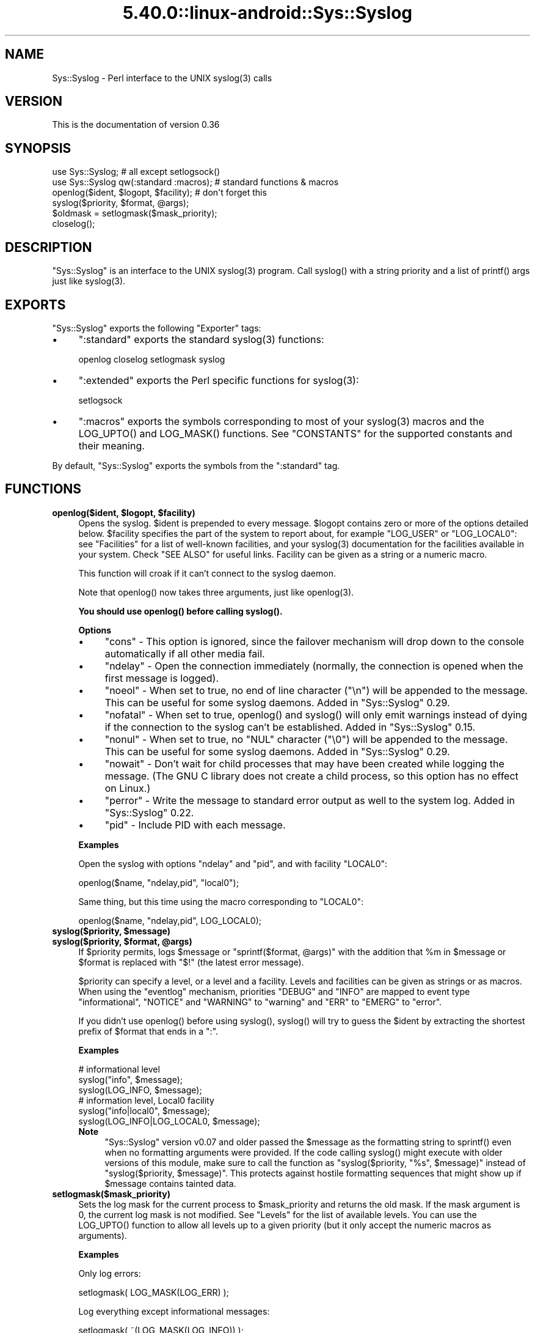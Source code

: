 .\" Automatically generated by Pod::Man 5.0102 (Pod::Simple 3.45)
.\"
.\" Standard preamble:
.\" ========================================================================
.de Sp \" Vertical space (when we can't use .PP)
.if t .sp .5v
.if n .sp
..
.de Vb \" Begin verbatim text
.ft CW
.nf
.ne \\$1
..
.de Ve \" End verbatim text
.ft R
.fi
..
.\" \*(C` and \*(C' are quotes in nroff, nothing in troff, for use with C<>.
.ie n \{\
.    ds C` ""
.    ds C' ""
'br\}
.el\{\
.    ds C`
.    ds C'
'br\}
.\"
.\" Escape single quotes in literal strings from groff's Unicode transform.
.ie \n(.g .ds Aq \(aq
.el       .ds Aq '
.\"
.\" If the F register is >0, we'll generate index entries on stderr for
.\" titles (.TH), headers (.SH), subsections (.SS), items (.Ip), and index
.\" entries marked with X<> in POD.  Of course, you'll have to process the
.\" output yourself in some meaningful fashion.
.\"
.\" Avoid warning from groff about undefined register 'F'.
.de IX
..
.nr rF 0
.if \n(.g .if rF .nr rF 1
.if (\n(rF:(\n(.g==0)) \{\
.    if \nF \{\
.        de IX
.        tm Index:\\$1\t\\n%\t"\\$2"
..
.        if !\nF==2 \{\
.            nr % 0
.            nr F 2
.        \}
.    \}
.\}
.rr rF
.\" ========================================================================
.\"
.IX Title "5.40.0::linux-android::Sys::Syslog 3"
.TH 5.40.0::linux-android::Sys::Syslog 3 2024-12-13 "perl v5.40.0" "Perl Programmers Reference Guide"
.\" For nroff, turn off justification.  Always turn off hyphenation; it makes
.\" way too many mistakes in technical documents.
.if n .ad l
.nh
.SH NAME
Sys::Syslog \- Perl interface to the UNIX syslog(3) calls
.SH VERSION
.IX Header "VERSION"
This is the documentation of version 0.36
.SH SYNOPSIS
.IX Header "SYNOPSIS"
.Vb 2
\&    use Sys::Syslog;                        # all except setlogsock()
\&    use Sys::Syslog qw(:standard :macros);  # standard functions & macros
\&
\&    openlog($ident, $logopt, $facility);    # don\*(Aqt forget this
\&    syslog($priority, $format, @args);
\&    $oldmask = setlogmask($mask_priority);
\&    closelog();
.Ve
.SH DESCRIPTION
.IX Header "DESCRIPTION"
\&\f(CW\*(C`Sys::Syslog\*(C'\fR is an interface to the UNIX \f(CWsyslog(3)\fR program.
Call \f(CWsyslog()\fR with a string priority and a list of \f(CWprintf()\fR args
just like \f(CWsyslog(3)\fR.
.SH EXPORTS
.IX Header "EXPORTS"
\&\f(CW\*(C`Sys::Syslog\*(C'\fR exports the following \f(CW\*(C`Exporter\*(C'\fR tags:
.IP \(bu 4
\&\f(CW\*(C`:standard\*(C'\fR exports the standard \f(CWsyslog(3)\fR functions:
.Sp
.Vb 1
\&    openlog closelog setlogmask syslog
.Ve
.IP \(bu 4
\&\f(CW\*(C`:extended\*(C'\fR exports the Perl specific functions for \f(CWsyslog(3)\fR:
.Sp
.Vb 1
\&    setlogsock
.Ve
.IP \(bu 4
\&\f(CW\*(C`:macros\*(C'\fR exports the symbols corresponding to most of your \f(CWsyslog(3)\fR 
macros and the \f(CWLOG_UPTO()\fR and \f(CWLOG_MASK()\fR functions. 
See "CONSTANTS" for the supported constants and their meaning.
.PP
By default, \f(CW\*(C`Sys::Syslog\*(C'\fR exports the symbols from the \f(CW\*(C`:standard\*(C'\fR tag.
.SH FUNCTIONS
.IX Header "FUNCTIONS"
.ie n .IP "\fBopenlog($ident, \fR\fB$logopt\fR\fB, \fR\fB$facility\fR\fB)\fR" 4
.el .IP "\fBopenlog($ident, \fR\f(CB$logopt\fR\fB, \fR\f(CB$facility\fR\fB)\fR" 4
.IX Item "openlog($ident, $logopt, $facility)"
Opens the syslog.
\&\f(CW$ident\fR is prepended to every message.  \f(CW$logopt\fR contains zero or
more of the options detailed below.  \f(CW$facility\fR specifies the part 
of the system to report about, for example \f(CW\*(C`LOG_USER\*(C'\fR or \f(CW\*(C`LOG_LOCAL0\*(C'\fR:
see "Facilities" for a list of well-known facilities, and your 
\&\f(CWsyslog(3)\fR documentation for the facilities available in your system. 
Check "SEE ALSO" for useful links. Facility can be given as a string 
or a numeric macro.
.Sp
This function will croak if it can't connect to the syslog daemon.
.Sp
Note that \f(CWopenlog()\fR now takes three arguments, just like \f(CWopenlog(3)\fR.
.Sp
\&\fBYou should use \fR\f(CBopenlog()\fR\fB before calling \fR\f(CBsyslog()\fR\fB.\fR
.Sp
\&\fBOptions\fR
.RS 4
.IP \(bu 4
\&\f(CW\*(C`cons\*(C'\fR \- This option is ignored, since the failover mechanism will drop 
down to the console automatically if all other media fail.
.IP \(bu 4
\&\f(CW\*(C`ndelay\*(C'\fR \- Open the connection immediately (normally, the connection is
opened when the first message is logged).
.IP \(bu 4
\&\f(CW\*(C`noeol\*(C'\fR \- When set to true, no end of line character (\f(CW\*(C`\en\*(C'\fR) will be
appended to the message. This can be useful for some syslog daemons.
Added in \f(CW\*(C`Sys::Syslog\*(C'\fR 0.29.
.IP \(bu 4
\&\f(CW\*(C`nofatal\*(C'\fR \- When set to true, \f(CWopenlog()\fR and \f(CWsyslog()\fR will only 
emit warnings instead of dying if the connection to the syslog can't 
be established. Added in \f(CW\*(C`Sys::Syslog\*(C'\fR 0.15.
.IP \(bu 4
\&\f(CW\*(C`nonul\*(C'\fR \- When set to true, no \f(CW\*(C`NUL\*(C'\fR character (\f(CW\*(C`\e0\*(C'\fR) will be
appended to the message. This can be useful for some syslog daemons.
Added in \f(CW\*(C`Sys::Syslog\*(C'\fR 0.29.
.IP \(bu 4
\&\f(CW\*(C`nowait\*(C'\fR \- Don't wait for child processes that may have been created 
while logging the message.  (The GNU C library does not create a child
process, so this option has no effect on Linux.)
.IP \(bu 4
\&\f(CW\*(C`perror\*(C'\fR \- Write the message to standard error output as well to the
system log. Added in \f(CW\*(C`Sys::Syslog\*(C'\fR 0.22.
.IP \(bu 4
\&\f(CW\*(C`pid\*(C'\fR \- Include PID with each message.
.RE
.RS 4
.Sp
\&\fBExamples\fR
.Sp
Open the syslog with options \f(CW\*(C`ndelay\*(C'\fR and \f(CW\*(C`pid\*(C'\fR, and with facility \f(CW\*(C`LOCAL0\*(C'\fR:
.Sp
.Vb 1
\&    openlog($name, "ndelay,pid", "local0");
.Ve
.Sp
Same thing, but this time using the macro corresponding to \f(CW\*(C`LOCAL0\*(C'\fR:
.Sp
.Vb 1
\&    openlog($name, "ndelay,pid", LOG_LOCAL0);
.Ve
.RE
.ie n .IP "\fBsyslog($priority, \fR\fB$message\fR\fB)\fR" 4
.el .IP "\fBsyslog($priority, \fR\f(CB$message\fR\fB)\fR" 4
.IX Item "syslog($priority, $message)"
.PD 0
.ie n .IP "\fBsyslog($priority, \fR\fB$format\fR\fB, \fR\fB@args\fR\fB)\fR" 4
.el .IP "\fBsyslog($priority, \fR\f(CB$format\fR\fB, \fR\f(CB@args\fR\fB)\fR" 4
.IX Item "syslog($priority, $format, @args)"
.PD
If \f(CW$priority\fR permits, logs \f(CW$message\fR or \f(CW\*(C`sprintf($format, @args)\*(C'\fR
with the addition that \f(CW%m\fR in \f(CW$message\fR or \f(CW$format\fR is replaced with
\&\f(CW"$!"\fR (the latest error message).
.Sp
\&\f(CW$priority\fR can specify a level, or a level and a facility.  Levels and 
facilities can be given as strings or as macros.  When using the \f(CW\*(C`eventlog\*(C'\fR
mechanism, priorities \f(CW\*(C`DEBUG\*(C'\fR and \f(CW\*(C`INFO\*(C'\fR are mapped to event type 
\&\f(CW\*(C`informational\*(C'\fR, \f(CW\*(C`NOTICE\*(C'\fR and \f(CW\*(C`WARNING\*(C'\fR to \f(CW\*(C`warning\*(C'\fR and \f(CW\*(C`ERR\*(C'\fR to 
\&\f(CW\*(C`EMERG\*(C'\fR to \f(CW\*(C`error\*(C'\fR.
.Sp
If you didn't use \f(CWopenlog()\fR before using \f(CWsyslog()\fR, \f(CWsyslog()\fR will 
try to guess the \f(CW$ident\fR by extracting the shortest prefix of 
\&\f(CW$format\fR that ends in a \f(CW":"\fR.
.Sp
\&\fBExamples\fR
.Sp
.Vb 3
\&    # informational level
\&    syslog("info", $message);
\&    syslog(LOG_INFO, $message);
\&
\&    # information level, Local0 facility
\&    syslog("info|local0", $message);
\&    syslog(LOG_INFO|LOG_LOCAL0, $message);
.Ve
.RS 4
.IP \fBNote\fR 4
.IX Item "Note"
\&\f(CW\*(C`Sys::Syslog\*(C'\fR version v0.07 and older passed the \f(CW$message\fR as the 
formatting string to \f(CWsprintf()\fR even when no formatting arguments
were provided.  If the code calling \f(CWsyslog()\fR might execute with 
older versions of this module, make sure to call the function as
\&\f(CW\*(C`syslog($priority, "%s", $message)\*(C'\fR instead of \f(CW\*(C`syslog($priority,
$message)\*(C'\fR.  This protects against hostile formatting sequences that
might show up if \f(CW$message\fR contains tainted data.
.RE
.RS 4
.RE
.IP \fBsetlogmask($mask_priority)\fR 4
.IX Item "setlogmask($mask_priority)"
Sets the log mask for the current process to \f(CW$mask_priority\fR and 
returns the old mask.  If the mask argument is 0, the current log mask 
is not modified.  See "Levels" for the list of available levels. 
You can use the \f(CWLOG_UPTO()\fR function to allow all levels up to a 
given priority (but it only accept the numeric macros as arguments).
.Sp
\&\fBExamples\fR
.Sp
Only log errors:
.Sp
.Vb 1
\&    setlogmask( LOG_MASK(LOG_ERR) );
.Ve
.Sp
Log everything except informational messages:
.Sp
.Vb 1
\&    setlogmask( ~(LOG_MASK(LOG_INFO)) );
.Ve
.Sp
Log critical messages, errors and warnings:
.Sp
.Vb 3
\&    setlogmask( LOG_MASK(LOG_CRIT)
\&              | LOG_MASK(LOG_ERR)
\&              | LOG_MASK(LOG_WARNING) );
.Ve
.Sp
Log all messages up to debug:
.Sp
.Vb 1
\&    setlogmask( LOG_UPTO(LOG_DEBUG) );
.Ve
.IP \fBsetlogsock()\fR 4
.IX Item "setlogsock()"
Sets the socket type and options to be used for the next call to \f(CWopenlog()\fR
or \f(CWsyslog()\fR.  Returns true on success, \f(CW\*(C`undef\*(C'\fR on failure.
.Sp
Being Perl-specific, this function has evolved along time.  It can currently
be called as follow:
.RS 4
.IP \(bu 4
\&\f(CWsetlogsock($sock_type)\fR
.IP \(bu 4
\&\f(CW\*(C`setlogsock($sock_type, $stream_location)\*(C'\fR (added in Perl 5.004_02)
.IP \(bu 4
\&\f(CW\*(C`setlogsock($sock_type, $stream_location, $sock_timeout)\*(C'\fR (added in
\&\f(CW\*(C`Sys::Syslog\*(C'\fR 0.25)
.IP \(bu 4
\&\f(CWsetlogsock(\e%options)\fR (added in \f(CW\*(C`Sys::Syslog\*(C'\fR 0.28)
.RE
.RS 4
.Sp
The available options are:
.IP \(bu 4
\&\f(CW\*(C`type\*(C'\fR \- equivalent to \f(CW$sock_type\fR, selects the socket type (or
"mechanism").  An array reference can be passed to specify several
mechanisms to try, in the given order.
.IP \(bu 4
\&\f(CW\*(C`path\*(C'\fR \- equivalent to \f(CW$stream_location\fR, sets the stream location.
Defaults to standard Unix location, or \f(CW\*(C`_PATH_LOG\*(C'\fR.
.IP \(bu 4
\&\f(CW\*(C`timeout\*(C'\fR \- equivalent to \f(CW$sock_timeout\fR, sets the socket timeout
in seconds.  Defaults to 0 on all systems except Mac\ OS\ X where it
is set to 0.25 sec.
.IP \(bu 4
\&\f(CW\*(C`host\*(C'\fR \- sets the hostname to send the messages to.  Defaults to 
the local host.
.IP \(bu 4
\&\f(CW\*(C`port\*(C'\fR \- sets the TCP or UDP port to connect to.  Defaults to the
first standard syslog port available on the system.
.RE
.RS 4
.Sp
The available mechanisms are:
.IP \(bu 4
\&\f(CW"native"\fR \- use the native C functions from your \f(CWsyslog(3)\fR library
(added in \f(CW\*(C`Sys::Syslog\*(C'\fR 0.15).
.IP \(bu 4
\&\f(CW"eventlog"\fR \- send messages to the Win32 events logger (Win32 only; 
added in \f(CW\*(C`Sys::Syslog\*(C'\fR 0.19).
.IP \(bu 4
\&\f(CW"tcp"\fR \- connect to a TCP socket, on the \f(CW\*(C`syslog/tcp\*(C'\fR or \f(CW\*(C`syslogng/tcp\*(C'\fR 
service.  See also the \f(CW\*(C`host\*(C'\fR, \f(CW\*(C`port\*(C'\fR and \f(CW\*(C`timeout\*(C'\fR options.
.IP \(bu 4
\&\f(CW"udp"\fR \- connect to a UDP socket, on the \f(CW\*(C`syslog/udp\*(C'\fR service.
See also the \f(CW\*(C`host\*(C'\fR, \f(CW\*(C`port\*(C'\fR and \f(CW\*(C`timeout\*(C'\fR options.
.IP \(bu 4
\&\f(CW"inet"\fR \- connect to an INET socket, either TCP or UDP, tried in that 
order.  See also the \f(CW\*(C`host\*(C'\fR, \f(CW\*(C`port\*(C'\fR and \f(CW\*(C`timeout\*(C'\fR options.
.IP \(bu 4
\&\f(CW"unix"\fR \- connect to a UNIX domain socket (in some systems a character 
special device).  The name of that socket is given by the \f(CW\*(C`path\*(C'\fR option
or, if omitted, the value returned by the \f(CW\*(C`_PATH_LOG\*(C'\fR macro (if your
system defines it), \fI/dev/log\fR or \fI/dev/conslog\fR, whichever is writable.
.IP \(bu 4
\&\f(CW"stream"\fR \- connect to the stream indicated by the \f(CW\*(C`path\*(C'\fR option, or,
if omitted, the value returned by the \f(CW\*(C`_PATH_LOG\*(C'\fR macro (if your system
defines it), \fI/dev/log\fR or \fI/dev/conslog\fR, whichever is writable.  For
example Solaris and IRIX system may prefer \f(CW"stream"\fR instead of \f(CW"unix"\fR.
.IP \(bu 4
\&\f(CW"pipe"\fR \- connect to the named pipe indicated by the \f(CW\*(C`path\*(C'\fR option,
or, if omitted, to the value returned by the \f(CW\*(C`_PATH_LOG\*(C'\fR macro (if your
system defines it), or \fI/dev/log\fR (added in \f(CW\*(C`Sys::Syslog\*(C'\fR 0.21).
HP-UX is a system which uses such a named pipe.
.IP \(bu 4
\&\f(CW"console"\fR \- send messages directly to the console, as for the \f(CW"cons"\fR 
option of \f(CWopenlog()\fR.
.RE
.RS 4
.Sp
The default is to try \f(CW\*(C`native\*(C'\fR, \f(CW\*(C`tcp\*(C'\fR, \f(CW\*(C`udp\*(C'\fR, \f(CW\*(C`unix\*(C'\fR, \f(CW\*(C`pipe\*(C'\fR, \f(CW\*(C`stream\*(C'\fR, 
\&\f(CW\*(C`console\*(C'\fR.
Under systems with the Win32 API, \f(CW\*(C`eventlog\*(C'\fR will be added as the first 
mechanism to try if \f(CW\*(C`Win32::EventLog\*(C'\fR is available.
.Sp
Giving an invalid value for \f(CW$sock_type\fR will \f(CW\*(C`croak\*(C'\fR.
.Sp
\&\fBExamples\fR
.Sp
Select the UDP socket mechanism:
.Sp
.Vb 1
\&    setlogsock("udp");
.Ve
.Sp
Send messages using the TCP socket mechanism on a custom port:
.Sp
.Vb 1
\&    setlogsock({ type => "tcp", port => 2486 });
.Ve
.Sp
Send messages to a remote host using the TCP socket mechanism:
.Sp
.Vb 1
\&    setlogsock({ type => "tcp", host => $loghost });
.Ve
.Sp
Try the native, UDP socket then UNIX domain socket mechanisms:
.Sp
.Vb 1
\&    setlogsock(["native", "udp", "unix"]);
.Ve
.IP \fBNote\fR 4
.IX Item "Note"
Now that the "native" mechanism is supported by \f(CW\*(C`Sys::Syslog\*(C'\fR and selected 
by default, the use of the \f(CWsetlogsock()\fR function is discouraged because 
other mechanisms are less portable across operating systems.  Authors of 
modules and programs that use this function, especially its cargo-cult form 
\&\f(CWsetlogsock("unix")\fR, are advised to remove any occurrence of it unless they 
specifically want to use a given mechanism (like TCP or UDP to connect to 
a remote host).
.RE
.RS 4
.RE
.IP \fBcloselog()\fR 4
.IX Item "closelog()"
Closes the log file and returns true on success.
.SH "THE RULES OF SYS::SYSLOG"
.IX Header "THE RULES OF SYS::SYSLOG"
\&\fIThe First Rule of Sys::Syslog is:\fR
You do not call \f(CW\*(C`setlogsock\*(C'\fR.
.PP
\&\fIThe Second Rule of Sys::Syslog is:\fR
You \fBdo not\fR call \f(CW\*(C`setlogsock\*(C'\fR.
.PP
\&\fIThe Third Rule of Sys::Syslog is:\fR
The program crashes, \f(CW\*(C`die\*(C'\fRs, calls \f(CW\*(C`closelog\*(C'\fR, the log is over.
.PP
\&\fIThe Fourth Rule of Sys::Syslog is:\fR
One facility, one priority.
.PP
\&\fIThe Fifth Rule of Sys::Syslog is:\fR
One log at a time.
.PP
\&\fIThe Sixth Rule of Sys::Syslog is:\fR
No \f(CW\*(C`syslog\*(C'\fR before \f(CW\*(C`openlog\*(C'\fR.
.PP
\&\fIThe Seventh Rule of Sys::Syslog is:\fR
Logs will go on as long as they have to.
.PP
\&\fIThe Eighth, and Final Rule of Sys::Syslog is:\fR
If this is your first use of Sys::Syslog, you must read the doc.
.SH EXAMPLES
.IX Header "EXAMPLES"
An example:
.PP
.Vb 4
\&    openlog($program, \*(Aqcons,pid\*(Aq, \*(Aquser\*(Aq);
\&    syslog(\*(Aqinfo\*(Aq, \*(Aq%s\*(Aq, \*(Aqthis is another test\*(Aq);
\&    syslog(\*(Aqmail|warning\*(Aq, \*(Aqthis is a better test: %d\*(Aq, time);
\&    closelog();
\&
\&    syslog(\*(Aqdebug\*(Aq, \*(Aqthis is the last test\*(Aq);
.Ve
.PP
Another example:
.PP
.Vb 2
\&    openlog("$program $$", \*(Aqndelay\*(Aq, \*(Aquser\*(Aq);
\&    syslog(\*(Aqnotice\*(Aq, \*(Aqfooprogram: this is really done\*(Aq);
.Ve
.PP
Example of use of \f(CW%m\fR:
.PP
.Vb 2
\&    $! = 55;
\&    syslog(\*(Aqinfo\*(Aq, \*(Aqproblem was %m\*(Aq);   # %m == $! in syslog(3)
.Ve
.PP
Log to UDP port on \f(CW$remotehost\fR instead of logging locally:
.PP
.Vb 3
\&    setlogsock("udp", $remotehost);
\&    openlog($program, \*(Aqndelay\*(Aq, \*(Aquser\*(Aq);
\&    syslog(\*(Aqinfo\*(Aq, \*(Aqsomething happened over here\*(Aq);
.Ve
.SH CONSTANTS
.IX Header "CONSTANTS"
.SS Facilities
.IX Subsection "Facilities"
.IP \(bu 4
\&\f(CW\*(C`LOG_AUDIT\*(C'\fR \- audit daemon (IRIX); falls back to \f(CW\*(C`LOG_AUTH\*(C'\fR
.IP \(bu 4
\&\f(CW\*(C`LOG_AUTH\*(C'\fR \- security/authorization messages
.IP \(bu 4
\&\f(CW\*(C`LOG_AUTHPRIV\*(C'\fR \- security/authorization messages (private)
.IP \(bu 4
\&\f(CW\*(C`LOG_CONSOLE\*(C'\fR \- \f(CW\*(C`/dev/console\*(C'\fR output (FreeBSD); falls back to \f(CW\*(C`LOG_USER\*(C'\fR
.IP \(bu 4
\&\f(CW\*(C`LOG_CRON\*(C'\fR \- clock daemons (\fBcron\fR and \fBat\fR)
.IP \(bu 4
\&\f(CW\*(C`LOG_DAEMON\*(C'\fR \- system daemons without separate facility value
.IP \(bu 4
\&\f(CW\*(C`LOG_FTP\*(C'\fR \- FTP daemon
.IP \(bu 4
\&\f(CW\*(C`LOG_KERN\*(C'\fR \- kernel messages
.IP \(bu 4
\&\f(CW\*(C`LOG_INSTALL\*(C'\fR \- installer subsystem (Mac OS X); falls back to \f(CW\*(C`LOG_USER\*(C'\fR
.IP \(bu 4
\&\f(CW\*(C`LOG_LAUNCHD\*(C'\fR \- launchd \- general bootstrap daemon (Mac OS X);
falls back to \f(CW\*(C`LOG_DAEMON\*(C'\fR
.IP \(bu 4
\&\f(CW\*(C`LOG_LFMT\*(C'\fR \- logalert facility; falls back to \f(CW\*(C`LOG_USER\*(C'\fR
.IP \(bu 4
\&\f(CW\*(C`LOG_LOCAL0\*(C'\fR through \f(CW\*(C`LOG_LOCAL7\*(C'\fR \- reserved for local use
.IP \(bu 4
\&\f(CW\*(C`LOG_LPR\*(C'\fR \- line printer subsystem
.IP \(bu 4
\&\f(CW\*(C`LOG_MAIL\*(C'\fR \- mail subsystem
.IP \(bu 4
\&\f(CW\*(C`LOG_NETINFO\*(C'\fR \- NetInfo subsystem (Mac OS X); falls back to \f(CW\*(C`LOG_DAEMON\*(C'\fR
.IP \(bu 4
\&\f(CW\*(C`LOG_NEWS\*(C'\fR \- USENET news subsystem
.IP \(bu 4
\&\f(CW\*(C`LOG_NTP\*(C'\fR \- NTP subsystem (FreeBSD, NetBSD); falls back to \f(CW\*(C`LOG_DAEMON\*(C'\fR
.IP \(bu 4
\&\f(CW\*(C`LOG_RAS\*(C'\fR \- Remote Access Service (VPN / PPP) (Mac OS X);
falls back to \f(CW\*(C`LOG_AUTH\*(C'\fR
.IP \(bu 4
\&\f(CW\*(C`LOG_REMOTEAUTH\*(C'\fR \- remote authentication/authorization (Mac OS X);
falls back to \f(CW\*(C`LOG_AUTH\*(C'\fR
.IP \(bu 4
\&\f(CW\*(C`LOG_SECURITY\*(C'\fR \- security subsystems (firewalling, etc.) (FreeBSD);
falls back to \f(CW\*(C`LOG_AUTH\*(C'\fR
.IP \(bu 4
\&\f(CW\*(C`LOG_SYSLOG\*(C'\fR \- messages generated internally by \fBsyslogd\fR
.IP \(bu 4
\&\f(CW\*(C`LOG_USER\*(C'\fR (default) \- generic user-level messages
.IP \(bu 4
\&\f(CW\*(C`LOG_UUCP\*(C'\fR \- UUCP subsystem
.SS Levels
.IX Subsection "Levels"
.IP \(bu 4
\&\f(CW\*(C`LOG_EMERG\*(C'\fR \- system is unusable
.IP \(bu 4
\&\f(CW\*(C`LOG_ALERT\*(C'\fR \- action must be taken immediately
.IP \(bu 4
\&\f(CW\*(C`LOG_CRIT\*(C'\fR \- critical conditions
.IP \(bu 4
\&\f(CW\*(C`LOG_ERR\*(C'\fR \- error conditions
.IP \(bu 4
\&\f(CW\*(C`LOG_WARNING\*(C'\fR \- warning conditions
.IP \(bu 4
\&\f(CW\*(C`LOG_NOTICE\*(C'\fR \- normal, but significant, condition
.IP \(bu 4
\&\f(CW\*(C`LOG_INFO\*(C'\fR \- informational message
.IP \(bu 4
\&\f(CW\*(C`LOG_DEBUG\*(C'\fR \- debug-level message
.SH DIAGNOSTICS
.IX Header "DIAGNOSTICS"
.ie n .IP """Invalid argument passed to setlogsock""" 4
.el .IP "\f(CWInvalid argument passed to setlogsock\fR" 4
.IX Item "Invalid argument passed to setlogsock"
\&\fB(F)\fR You gave \f(CWsetlogsock()\fR an invalid value for \f(CW$sock_type\fR.
.ie n .IP """eventlog passed to setlogsock, but no Win32 API available""" 4
.el .IP "\f(CWeventlog passed to setlogsock, but no Win32 API available\fR" 4
.IX Item "eventlog passed to setlogsock, but no Win32 API available"
\&\fB(W)\fR You asked \f(CWsetlogsock()\fR to use the Win32 event logger but the 
operating system running the program isn't Win32 or does not provides Win32
compatible facilities.
.ie n .IP """no connection to syslog available""" 4
.el .IP "\f(CWno connection to syslog available\fR" 4
.IX Item "no connection to syslog available"
\&\fB(F)\fR \f(CWsyslog()\fR failed to connect to the specified socket.
.ie n .IP """stream passed to setlogsock, but %s is not writable""" 4
.el .IP "\f(CWstream passed to setlogsock, but %s is not writable\fR" 4
.IX Item "stream passed to setlogsock, but %s is not writable"
\&\fB(W)\fR You asked \f(CWsetlogsock()\fR to use a stream socket, but the given 
path is not writable.
.ie n .IP """stream passed to setlogsock, but could not find any device""" 4
.el .IP "\f(CWstream passed to setlogsock, but could not find any device\fR" 4
.IX Item "stream passed to setlogsock, but could not find any device"
\&\fB(W)\fR You asked \f(CWsetlogsock()\fR to use a stream socket, but didn't 
provide a path, and \f(CW\*(C`Sys::Syslog\*(C'\fR was unable to find an appropriate one.
.ie n .IP """tcp passed to setlogsock, but tcp service unavailable""" 4
.el .IP "\f(CWtcp passed to setlogsock, but tcp service unavailable\fR" 4
.IX Item "tcp passed to setlogsock, but tcp service unavailable"
\&\fB(W)\fR You asked \f(CWsetlogsock()\fR to use a TCP socket, but the service 
is not available on the system.
.ie n .IP """syslog: expecting argument %s""" 4
.el .IP "\f(CWsyslog: expecting argument %s\fR" 4
.IX Item "syslog: expecting argument %s"
\&\fB(F)\fR You forgot to give \f(CWsyslog()\fR the indicated argument.
.ie n .IP """syslog: invalid level/facility: %s""" 4
.el .IP "\f(CWsyslog: invalid level/facility: %s\fR" 4
.IX Item "syslog: invalid level/facility: %s"
\&\fB(F)\fR You specified an invalid level or facility.
.ie n .IP """syslog: too many levels given: %s""" 4
.el .IP "\f(CWsyslog: too many levels given: %s\fR" 4
.IX Item "syslog: too many levels given: %s"
\&\fB(F)\fR You specified too many levels.
.ie n .IP """syslog: too many facilities given: %s""" 4
.el .IP "\f(CWsyslog: too many facilities given: %s\fR" 4
.IX Item "syslog: too many facilities given: %s"
\&\fB(F)\fR You specified too many facilities.
.ie n .IP """syslog: level must be given""" 4
.el .IP "\f(CWsyslog: level must be given\fR" 4
.IX Item "syslog: level must be given"
\&\fB(F)\fR You forgot to specify a level.
.ie n .IP """udp passed to setlogsock, but udp service unavailable""" 4
.el .IP "\f(CWudp passed to setlogsock, but udp service unavailable\fR" 4
.IX Item "udp passed to setlogsock, but udp service unavailable"
\&\fB(W)\fR You asked \f(CWsetlogsock()\fR to use a UDP socket, but the service 
is not available on the system.
.ie n .IP """unix passed to setlogsock, but path not available""" 4
.el .IP "\f(CWunix passed to setlogsock, but path not available\fR" 4
.IX Item "unix passed to setlogsock, but path not available"
\&\fB(W)\fR You asked \f(CWsetlogsock()\fR to use a UNIX socket, but \f(CW\*(C`Sys::Syslog\*(C'\fR 
was unable to find an appropriate an appropriate device.
.SH HISTORY
.IX Header "HISTORY"
\&\f(CW\*(C`Sys::Syslog\*(C'\fR is a core module, part of the standard Perl distribution
since 1990.  At this time, modules as we know them didn't exist, the
Perl library was a collection of \fI.pl\fR files, and the one for sending
syslog messages with was simply \fIlib/syslog.pl\fR, included with Perl 3.0.
It was converted as a module with Perl 5.0, but had a version number
only starting with Perl 5.6.  Here is a small table with the matching
Perl and \f(CW\*(C`Sys::Syslog\*(C'\fR versions.
.PP
.Vb 10
\&    Sys::Syslog     Perl
\&    \-\-\-\-\-\-\-\-\-\-\-     \-\-\-\-
\&       undef        5.0.0 ~ 5.5.4
\&       0.01         5.6.*
\&       0.03         5.8.0
\&       0.04         5.8.1, 5.8.2, 5.8.3
\&       0.05         5.8.4, 5.8.5, 5.8.6
\&       0.06         5.8.7
\&       0.13         5.8.8
\&       0.22         5.10.0
\&       0.27         5.8.9, 5.10.1 ~ 5.14.*
\&       0.29         5.16.*
\&       0.32         5.18.*
\&       0.33         5.20.*
\&       0.33         5.22.*
.Ve
.SH "SEE ALSO"
.IX Header "SEE ALSO"
.SS "Other modules"
.IX Subsection "Other modules"
Log::Log4perl \- Perl implementation of the Log4j API
.PP
Log::Dispatch \- Dispatches messages to one or more outputs
.PP
Log::Report \- Report a problem, with exceptions and language support
.SS "Manual Pages"
.IX Subsection "Manual Pages"
\&\fBsyslog\fR\|(3)
.PP
SUSv3 issue 6, IEEE Std 1003.1, 2004 edition,
<http://www.opengroup.org/onlinepubs/000095399/basedefs/syslog.h.html>
.PP
GNU C Library documentation on syslog,
<http://www.gnu.org/software/libc/manual/html_node/Syslog.html>
.PP
FreeBSD documentation on syslog,
<https://www.freebsd.org/cgi/man.cgi?query=syslog>
.PP
Solaris 11 documentation on syslog,
<https://docs.oracle.com/cd/E53394_01/html/E54766/syslog\-3c.html>
.PP
Mac OS X documentation on syslog,
<http://developer.apple.com/documentation/Darwin/Reference/ManPages/man3/syslog.3.html>
.PP
IRIX documentation on syslog,
<http://nixdoc.net/man\-pages/IRIX/man3/syslog.3c.html>
.PP
AIX 5L 5.3 documentation on syslog,
<http://publib.boulder.ibm.com/infocenter/pseries/v5r3/index.jsp?topic=/com.ibm.aix.basetechref/doc/basetrf2/syslog.htm>
.PP
HP-UX 11i documentation on syslog,
<http://docs.hp.com/en/B2355\-60130/syslog.3C.html>
.PP
Tru64 documentation on syslog,
<http://nixdoc.net/man\-pages/Tru64/man3/syslog.3.html>
.PP
Stratus VOS 15.1,
<http://stratadoc.stratus.com/vos/15.1.1/r502\-01/wwhelp/wwhimpl/js/html/wwhelp.htm?context=r502\-01&file=ch5r502\-01bi.html>
.SS RFCs
.IX Subsection "RFCs"
\&\fIRFC 3164 \- The BSD syslog Protocol\fR, <http://www.faqs.org/rfcs/rfc3164.html>
\&\-\- Please note that this is an informational RFC, and therefore does not 
specify a standard of any kind.
.PP
\&\fIRFC 3195 \- Reliable Delivery for syslog\fR, <http://www.faqs.org/rfcs/rfc3195.html>
.SS Articles
.IX Subsection "Articles"
\&\fISyslogging with Perl\fR, <http://lexington.pm.org/meetings/022001.html>
.SS "Event Log"
.IX Subsection "Event Log"
Windows Event Log,
<http://msdn.microsoft.com/library/default.asp?url=/library/en\-us/wes/wes/windows_event_log.asp>
.SH "AUTHORS & ACKNOWLEDGEMENTS"
.IX Header "AUTHORS & ACKNOWLEDGEMENTS"
Tom Christiansen <\fItchrist (at) perl.com\fR> and Larry Wall
<\fIlarry (at) wall.org\fR>.
.PP
UNIX domain sockets added by Sean Robinson
<\fIrobinson_s (at) sc.maricopa.edu\fR> with support from Tim Bunce 
<\fITim.Bunce (at) ig.co.uk\fR> and the \f(CW\*(C`perl5\-porters\*(C'\fR mailing list.
.PP
Dependency on \fIsyslog.ph\fR replaced with XS code by Tom Hughes
<\fItom (at) compton.nu\fR>.
.PP
Code for \f(CWconstant()\fRs regenerated by Nicholas Clark <\fInick (at) ccl4.org\fR>.
.PP
Failover to different communication modes by Nick Williams
<\fINick.Williams (at) morganstanley.com\fR>.
.PP
Extracted from core distribution for publishing on the CPAN by 
S\[u00E9]bastien Aperghis-Tramoni <sebastien (at) aperghis.net>.
.PP
XS code for using native C functions borrowed from \f(CW\*(C`Unix::Syslog\*(C'\fR, 
written by Marcus Harnisch <\fImarcus.harnisch (at) gmx.net\fR>.
.PP
Yves Orton suggested and helped for making \f(CW\*(C`Sys::Syslog\*(C'\fR use the native 
event logger under Win32 systems.
.PP
Jerry D. Hedden and Reini Urban provided greatly appreciated help to 
debug and polish \f(CW\*(C`Sys::Syslog\*(C'\fR under Cygwin.
.SH BUGS
.IX Header "BUGS"
Please report any bugs or feature requests to
\&\f(CW\*(C`bug\-sys\-syslog (at) rt.cpan.org\*(C'\fR, or through the web interface at
<http://rt.cpan.org/Public/Dist/Display.html?Name=Sys\-Syslog>.
I will be notified, and then you'll automatically be notified of progress on
your bug as I make changes.
.SH SUPPORT
.IX Header "SUPPORT"
You can find documentation for this module with the perldoc command.
.PP
.Vb 1
\&    perldoc Sys::Syslog
.Ve
.PP
You can also look for information at:
.IP \(bu 4
Perl Documentation
.Sp
<http://perldoc.perl.org/Sys/Syslog.html>
.IP \(bu 4
MetaCPAN
.Sp
<https://metacpan.org/module/Sys::Syslog>
.IP \(bu 4
Search CPAN
.Sp
<http://search.cpan.org/dist/Sys\-Syslog/>
.IP \(bu 4
AnnoCPAN: Annotated CPAN documentation
.Sp
<http://annocpan.org/dist/Sys\-Syslog>
.IP \(bu 4
CPAN Ratings
.Sp
<http://cpanratings.perl.org/d/Sys\-Syslog>
.IP \(bu 4
RT: CPAN's request tracker
.Sp
<http://rt.cpan.org/Dist/Display.html?Queue=Sys\-Syslog>
.PP
The source code is available on Git Hub:
<https://github.com/maddingue/Sys\-Syslog/>
.SH COPYRIGHT
.IX Header "COPYRIGHT"
Copyright (C) 1990\-2012 by Larry Wall and others.
.SH LICENSE
.IX Header "LICENSE"
This program is free software; you can redistribute it and/or modify it
under the same terms as Perl itself.

